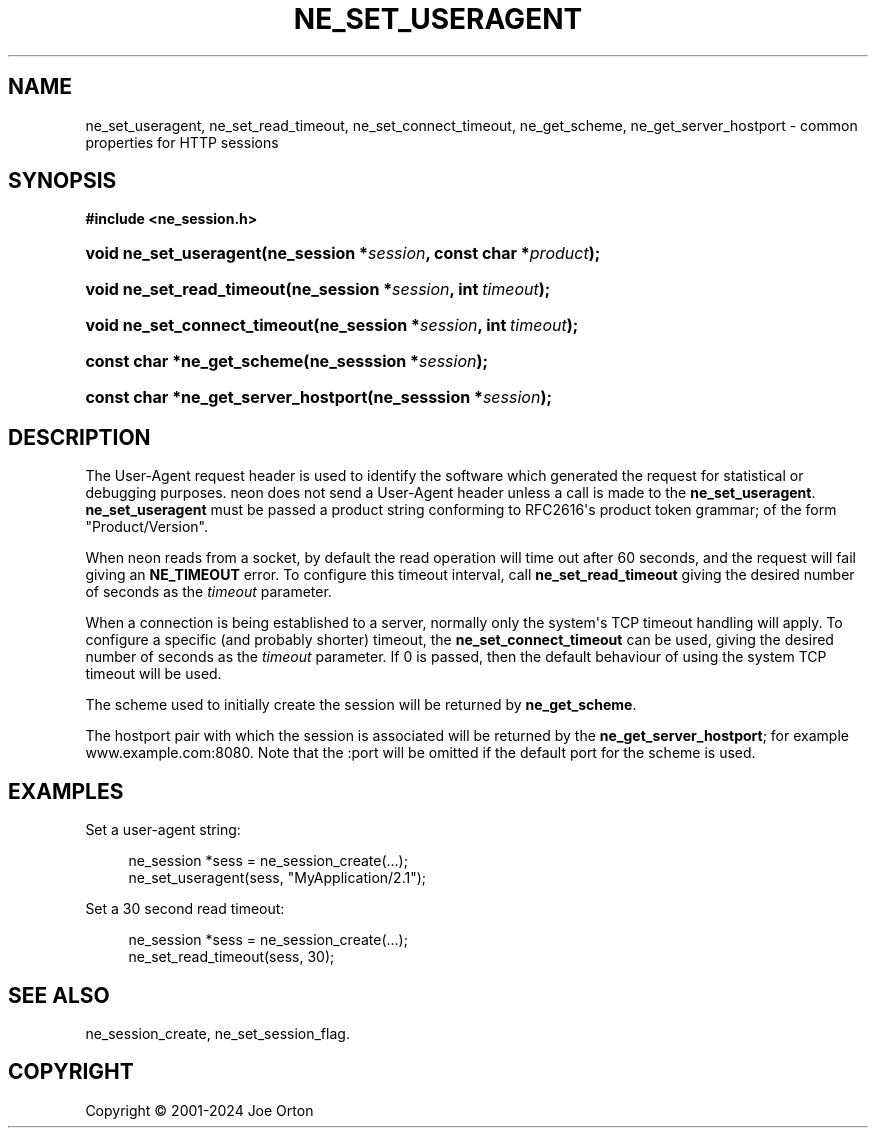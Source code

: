 '\" t
.\"     Title: ne_set_useragent
.\"    Author: 
.\" Generator: DocBook XSL Stylesheets vsnapshot <http://docbook.sf.net/>
.\"      Date: 15 April 2025
.\"    Manual: neon API reference
.\"    Source: neon 0.34.2
.\"  Language: English
.\"
.TH "NE_SET_USERAGENT" "3" "15 April 2025" "neon 0.34.2" "neon API reference"
.\" -----------------------------------------------------------------
.\" * Define some portability stuff
.\" -----------------------------------------------------------------
.\" ~~~~~~~~~~~~~~~~~~~~~~~~~~~~~~~~~~~~~~~~~~~~~~~~~~~~~~~~~~~~~~~~~
.\" http://bugs.debian.org/507673
.\" http://lists.gnu.org/archive/html/groff/2009-02/msg00013.html
.\" ~~~~~~~~~~~~~~~~~~~~~~~~~~~~~~~~~~~~~~~~~~~~~~~~~~~~~~~~~~~~~~~~~
.ie \n(.g .ds Aq \(aq
.el       .ds Aq '
.\" -----------------------------------------------------------------
.\" * set default formatting
.\" -----------------------------------------------------------------
.\" disable hyphenation
.nh
.\" disable justification (adjust text to left margin only)
.ad l
.\" -----------------------------------------------------------------
.\" * MAIN CONTENT STARTS HERE *
.\" -----------------------------------------------------------------
.SH "NAME"
ne_set_useragent, ne_set_read_timeout, ne_set_connect_timeout, ne_get_scheme, ne_get_server_hostport \- common properties for HTTP sessions
.SH "SYNOPSIS"
.sp
.ft B
.nf
#include <ne_session\&.h>
.fi
.ft
.HP \w'void\ ne_set_useragent('u
.BI "void ne_set_useragent(ne_session\ *" "session" ", const\ char\ *" "product" ");"
.HP \w'void\ ne_set_read_timeout('u
.BI "void ne_set_read_timeout(ne_session\ *" "session" ", int\ " "timeout" ");"
.HP \w'void\ ne_set_connect_timeout('u
.BI "void ne_set_connect_timeout(ne_session\ *" "session" ", int\ " "timeout" ");"
.HP \w'const\ char\ *ne_get_scheme('u
.BI "const char *ne_get_scheme(ne_sesssion\ *" "session" ");"
.HP \w'const\ char\ *ne_get_server_hostport('u
.BI "const char *ne_get_server_hostport(ne_sesssion\ *" "session" ");"
.SH "DESCRIPTION"
.PP
The
User\-Agent
request header is used to identify the software which generated the request for statistical or debugging purposes\&. neon does not send a
User\-Agent
header unless a call is made to the
\fBne_set_useragent\fR\&.
\fBne_set_useragent\fR
must be passed a product string conforming to RFC2616\*(Aqs product token grammar; of the form
"Product/Version"\&.
.PP
When neon reads from a socket, by default the read operation will time out after 60 seconds, and the request will fail giving an
\fBNE_TIMEOUT\fR
error\&. To configure this timeout interval, call
\fBne_set_read_timeout\fR
giving the desired number of seconds as the
\fItimeout\fR
parameter\&.
.PP
When a connection is being established to a server, normally only the system\*(Aqs TCP timeout handling will apply\&. To configure a specific (and probably shorter) timeout, the
\fBne_set_connect_timeout\fR
can be used, giving the desired number of seconds as the
\fItimeout\fR
parameter\&. If
0
is passed, then the default behaviour of using the system TCP timeout will be used\&.
.PP
The scheme used to initially create the session will be returned by
\fBne_get_scheme\fR\&.
.PP
The hostport pair with which the session is associated will be returned by the
\fBne_get_server_hostport\fR; for example
www\&.example\&.com:8080\&. Note that the
:port
will be omitted if the default port for the scheme is used\&.
.SH "EXAMPLES"
.PP
Set a user\-agent string:
.sp
.if n \{\
.RS 4
.\}
.nf
ne_session *sess = ne_session_create(\&.\&.\&.);
ne_set_useragent(sess, "MyApplication/2\&.1");
.fi
.if n \{\
.RE
.\}
.PP
Set a 30 second read timeout:
.sp
.if n \{\
.RS 4
.\}
.nf
ne_session *sess = ne_session_create(\&.\&.\&.);
ne_set_read_timeout(sess, 30);
.fi
.if n \{\
.RE
.\}
.SH "SEE ALSO"
.PP
ne_session_create,
ne_set_session_flag\&.
.SH "COPYRIGHT"
.br
Copyright \(co 2001-2024 Joe Orton
.br
